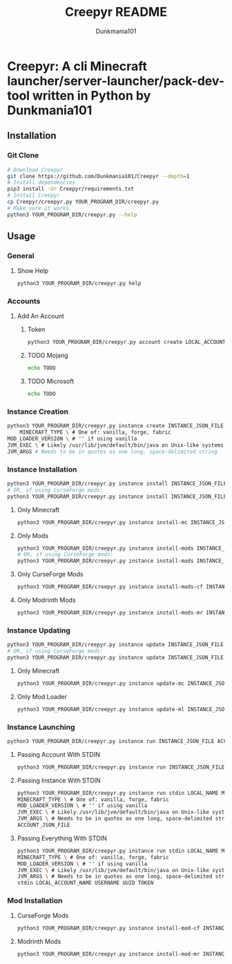 #+TITLE: Creepyr README
#+AUTHOR: Dunkmania101


* Creepyr: A cli Minecraft launcher/server-launcher/pack-dev-tool written in Python by Dunkmania101
** Installation
*** Git Clone
    #+NAME: Installation Commands: Git Clone
    #+BEGIN_SRC sh
    # Download Creepyr
    git clone https://github.com/Dunkmania101/Creepyr --depth=1
    # Install dependencies
    pip3 install -Ur Creepyr/requirements.txt
    # Install Creepyr
    cp Creepyr/creepyr.py YOUR_PROGRAM_DIR/creepyr.py
    # Make sure it works
    python3 YOUR_PROGRAM_DIR/creepyr.py --help
    #+END_SRC
** Usage
*** General
**** Show Help
    #+NAME: Usage: Show Help
    #+BEGIN_SRC sh
    python3 YOUR_PROGRAM_DIR/creepyr.py help
    #+END_SRC
*** Accounts
**** Add An Account
***** Token
    #+NAME: Usage: Add An Account: Token
    #+BEGIN_SRC sh
    python3 YOUR_PROGRAM_DIR/creepyr.py account create LOCAL_ACCOUNT_NAME USERNAME UUID TOKEN ACCOUNT_JSON_FILE
    #+END_SRC
***** TODO Mojang
    #+NAME: Usage: Add An Account: Mojang
    #+BEGIN_SRC sh
    echo TODO
    #+END_SRC
***** TODO Microsoft
    #+NAME: Usage: Add An Account: Microsoft
    #+BEGIN_SRC sh
    echo TODO
    #+END_SRC
*** Instance Creation
    #+NAME: Usage: Instance Creation
    #+BEGIN_SRC sh
    python3 YOUR_PROGRAM_DIR/creepyr.py instance create INSTANCE_JSON_FILE LOCAL_INSTANCE_NAME MINECRAFT_DIR MINECRAFT_VERSION \
        MINECRAFT_TYPE \ # One of: vanilla, forge, fabric
    MOD_LOADER_VERSION \ # "" if using vanilla
    JVM_EXEC \ # Likely /usr/lib/jvm/default/bin/java on Unix-like systems
    JVM_ARGS # Needs to be in quotes as one long, space-delimited string
    #+END_SRC
*** Instance Installation
    #+NAME: Usage: Instance Installation
    #+BEGIN_SRC sh
    python3 YOUR_PROGRAM_DIR/creepyr.py instance install INSTANCE_JSON_FILE
    # OR, if using CurseForge mods:
    python3 YOUR_PROGRAM_DIR/creepyr.py instance install INSTANCE_JSON_FILE cfapikey=CURSEFORGE_API_KEY
    #+END_SRC
**** Only Minecraft
    #+NAME: Usage: Instance Installation: Only Minecraft
    #+BEGIN_SRC sh
    python3 YOUR_PROGRAM_DIR/creepyr.py instance install-mc INSTANCE_JSON_FILE
    #+END_SRC
**** Only Mods
    #+NAME: Usage: Instance Installation: Only Mods
    #+BEGIN_SRC sh
    python3 YOUR_PROGRAM_DIR/creepyr.py instance install-mods INSTANCE_JSON_FILE
    # OR, if using CurseForge mods:
    python3 YOUR_PROGRAM_DIR/creepyr.py instance install-mods INSTANCE_JSON_FILE cfapikey=CURSEFORGE_API_KEY
    #+END_SRC
**** Only CurseForge Mods
    #+NAME: Usage: Instance Installation: Only CurseForge Mods
    #+BEGIN_SRC sh
    python3 YOUR_PROGRAM_DIR/creepyr.py instance install-mods-cf INSTANCE_JSON_FILE cfapikey=CURSEFORGE_API_KEY
    #+END_SRC
**** Only Modrinth Mods
    #+NAME: Usage: Instance Installation: Only Modrinth Mods
    #+BEGIN_SRC sh
    python3 YOUR_PROGRAM_DIR/creepyr.py instance install-mods-mr INSTANCE_JSON_FILE
    #+END_SRC
*** Instance Updating
    #+NAME: Usage: Instance Updating
    #+BEGIN_SRC sh
    python3 YOUR_PROGRAM_DIR/creepyr.py instance update INSTANCE_JSON_FILE
    # OR, if using CurseForge mods:
    python3 YOUR_PROGRAM_DIR/creepyr.py instance update INSTANCE_JSON_FILE cfapikey=CURSEFORGE_API_KEY
    #+END_SRC
**** Only Minecraft
    #+NAME: Usage: Instance Updating: Only Minecraft
    #+BEGIN_SRC sh
    python3 YOUR_PROGRAM_DIR/creepyr.py instance update-mc INSTANCE_JSON_FILE
    #+END_SRC
**** Only Mod Loader
    #+NAME: Usage: Instance Updating: Only Mod Loader
    #+BEGIN_SRC sh
    python3 YOUR_PROGRAM_DIR/creepyr.py instance update-ml INSTANCE_JSON_FILE
    #+END_SRC
*** Instance Launching
    #+NAME: Usage: Instance Launching
    #+BEGIN_SRC sh
    python3 YOUR_PROGRAM_DIR/creepyr.py instance run INSTANCE_JSON_FILE ACCOUNT_JSON_FILE
    #+END_SRC
**** Passing Account With STDIN
    #+NAME: Usage: Instance Launching
    #+BEGIN_SRC sh
    python3 YOUR_PROGRAM_DIR/creepyr.py instance run INSTANCE_JSON_FILE stdin LOCAL_ACCOUNT_NAME USERNAME UUID TOKEN
    #+END_SRC
**** Passing Instance With STDIN
    #+NAME: Usage: Instance Launching
    #+BEGIN_SRC sh
    python3 YOUR_PROGRAM_DIR/creepyr.py instance run stdin LOCAL_NAME MINECRAFT_DIR MINECRAFT_VERSION \
    MINECRAFT_TYPE \ # One of: vanilla, forge, fabric
    MOD_LOADER_VERSION \ # "" if using vanilla
    JVM_EXEC \ # Likely /usr/lib/jvm/default/bin/java on Unix-like systems
    JVM_ARGS \ # Needs to be in quotes as one long, space-delimited string
    ACCOUNT_JSON_FILE
    #+END_SRC
**** Passing Everything With STDIN
    #+NAME: Usage: Instance Launching
    #+BEGIN_SRC sh
    python3 YOUR_PROGRAM_DIR/creepyr.py instance run stdin LOCAL_NAME MINECRAFT_DIR MINECRAFT_VERSION \
    MINECRAFT_TYPE \ # One of: vanilla, forge, fabric
    MOD_LOADER_VERSION \ # "" if using vanilla
    JVM_EXEC \ # Likely /usr/lib/jvm/default/bin/java on Unix-like systems
    JVM_ARGS \ # Needs to be in quotes as one long, space-delimited string
    stdin LOCAL_ACCOUNT_NAME USERNAME UUID TOKEN
    #+END_SRC
*** Mod Installation
**** CurseForge Mods
    #+NAME: Usage: Mod Installation: CurseForge Mods
    #+BEGIN_SRC sh
    python3 YOUR_PROGRAM_DIR/creepyr.py instance install-mod-cf INSTANCE_JSON_FILE PROJECT_ID FILE_ID cfapikey=CURSEFORGE_API_KEY
    #+END_SRC
**** Modrinth Mods
    #+NAME: Usage: Mod Installation: Modrinth Mods
    #+BEGIN_SRC sh
    python3 YOUR_PROGRAM_DIR/creepyr.py instance install-mod-mr INSTANCE_JSON_FILE PROJECT_ID FILE_ID
    #+END_SRC
